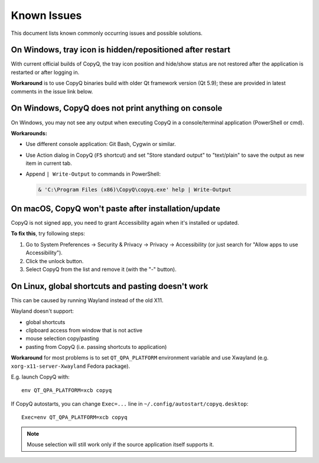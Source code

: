 Known Issues
============

This document lists known commonly occurring issues and possible solutions.

.. _known-issue-window-tray-hidden:

On Windows, tray icon is hidden/repositioned after restart
----------------------------------------------------------

With current official builds of CopyQ, the tray icon position and hide/show
status are not restored after the application is restarted or after logging in.

**Workaround** is to use CopyQ binaries build with older Qt framework version (Qt
5.9); these are provided in latest comments in the issue link below.

.. seealso::

    `Issue #1258 <https://github.com/hluk/CopyQ/issues/1258>`__

.. _known-issue-windows-console-output:

On Windows, CopyQ does not print anything on console
----------------------------------------------------

On Windows, you may not see any output when executing CopyQ in a
console/terminal application (PowerShell or cmd).

**Workarounds:**

* Use different console application: Git Bash, Cygwin or similar.
* Use Action dialog in CopyQ (``F5`` shortcut) and set "Store standard output"
  to "text/plain" to save the output as new item in current tab.
* Append ``| Write-Output`` to commands in PowerShell:

  .. code-block:: powershell

    & 'C:\Program Files (x86)\CopyQ\copyq.exe' help | Write-Output

.. seealso::

    `Issue #349 <https://github.com/hluk/CopyQ/issues/349>`__

.. _known-issue-macos-paste-after-install:

On macOS, CopyQ won't paste after installation/update
-----------------------------------------------------

CopyQ is not signed app, you need to grant Accessibility again when it's
installed or updated.

**To fix this**, try following steps:

1. Go to System Preferences -> Security & Privacy -> Privacy -> Accessibility
   (or just search for "Allow apps to use Accessibility").
2. Click the unlock button.
3. Select CopyQ from the list and remove it (with the "-" button).

.. seealso::

    - `Issue #1030 <https://github.com/hluk/CopyQ/issues/1030>`__
    - `Issue #1245 <https://github.com/hluk/CopyQ/issues/1245>`__

.. _known-issue-wayland:

On Linux, global shortcuts and pasting doesn't work
---------------------------------------------------

This can be caused by running Wayland instead of the old X11.

Wayland doesn't support:

- global shortcuts
- clipboard access from window that is not active
- mouse selection copy/pasting
- pasting from CopyQ (i.e. passing shortcuts to application)

**Workaround** for most problems is to set ``QT_QPA_PLATFORM`` environment variable
and use Xwayland (e.g. ``xorg-x11-server-Xwayland`` Fedora package).

E.g. launch CopyQ with::

    env QT_QPA_PLATFORM=xcb copyq

If CopyQ autostarts, you can change ``Exec=...`` line in
``~/.config/autostart/copyq.desktop``::

    Exec=env QT_QPA_PLATFORM=xcb copyq

.. note::

    Mouse selection will still work only if the source application itself
    supports it.

.. seealso::

    `Issue #27 <https://github.com/hluk/CopyQ/issues/27>`__
